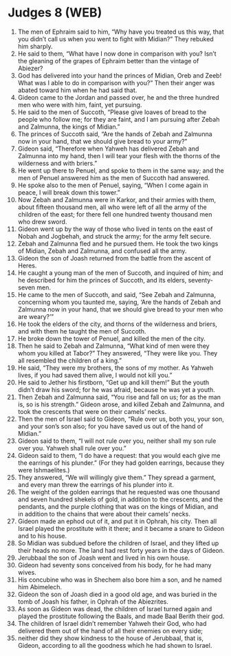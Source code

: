 * Judges 8 (WEB)
:PROPERTIES:
:ID: WEB/07-JUD08
:END:

1. The men of Ephraim said to him, “Why have you treated us this way, that you didn’t call us when you went to fight with Midian?” They rebuked him sharply.
2. He said to them, “What have I now done in comparison with you? Isn’t the gleaning of the grapes of Ephraim better than the vintage of Abiezer?
3. God has delivered into your hand the princes of Midian, Oreb and Zeeb! What was I able to do in comparison with you?” Then their anger was abated toward him when he had said that.
4. Gideon came to the Jordan and passed over, he and the three hundred men who were with him, faint, yet pursuing.
5. He said to the men of Succoth, “Please give loaves of bread to the people who follow me; for they are faint, and I am pursuing after Zebah and Zalmunna, the kings of Midian.”
6. The princes of Succoth said, “Are the hands of Zebah and Zalmunna now in your hand, that we should give bread to your army?”
7. Gideon said, “Therefore when Yahweh has delivered Zebah and Zalmunna into my hand, then I will tear your flesh with the thorns of the wilderness and with briers.”
8. He went up there to Penuel, and spoke to them in the same way; and the men of Penuel answered him as the men of Succoth had answered.
9. He spoke also to the men of Penuel, saying, “When I come again in peace, I will break down this tower.”
10. Now Zebah and Zalmunna were in Karkor, and their armies with them, about fifteen thousand men, all who were left of all the army of the children of the east; for there fell one hundred twenty thousand men who drew sword.
11. Gideon went up by the way of those who lived in tents on the east of Nobah and Jogbehah, and struck the army; for the army felt secure.
12. Zebah and Zalmunna fled and he pursued them. He took the two kings of Midian, Zebah and Zalmunna, and confused all the army.
13. Gideon the son of Joash returned from the battle from the ascent of Heres.
14. He caught a young man of the men of Succoth, and inquired of him; and he described for him the princes of Succoth, and its elders, seventy-seven men.
15. He came to the men of Succoth, and said, “See Zebah and Zalmunna, concerning whom you taunted me, saying, ‘Are the hands of Zebah and Zalmunna now in your hand, that we should give bread to your men who are weary?’”
16. He took the elders of the city, and thorns of the wilderness and briers, and with them he taught the men of Succoth.
17. He broke down the tower of Penuel, and killed the men of the city.
18. Then he said to Zebah and Zalmunna, “What kind of men were they whom you killed at Tabor?” They answered, “They were like you. They all resembled the children of a king.”
19. He said, “They were my brothers, the sons of my mother. As Yahweh lives, if you had saved them alive, I would not kill you.”
20. He said to Jether his firstborn, “Get up and kill them!” But the youth didn’t draw his sword; for he was afraid, because he was yet a youth.
21. Then Zebah and Zalmunna said, “You rise and fall on us; for as the man is, so is his strength.” Gideon arose, and killed Zebah and Zalmunna, and took the crescents that were on their camels’ necks.
22. Then the men of Israel said to Gideon, “Rule over us, both you, your son, and your son’s son also; for you have saved us out of the hand of Midian.”
23. Gideon said to them, “I will not rule over you, neither shall my son rule over you. Yahweh shall rule over you.”
24. Gideon said to them, “I do have a request: that you would each give me the earrings of his plunder.” (For they had golden earrings, because they were Ishmaelites.)
25. They answered, “We will willingly give them.” They spread a garment, and every man threw the earrings of his plunder into it.
26. The weight of the golden earrings that he requested was one thousand and seven hundred shekels of gold, in addition to the crescents, and the pendants, and the purple clothing that was on the kings of Midian, and in addition to the chains that were about their camels’ necks.
27. Gideon made an ephod out of it, and put it in Ophrah, his city. Then all Israel played the prostitute with it there; and it became a snare to Gideon and to his house.
28. So Midian was subdued before the children of Israel, and they lifted up their heads no more. The land had rest forty years in the days of Gideon.
29. Jerubbaal the son of Joash went and lived in his own house.
30. Gideon had seventy sons conceived from his body, for he had many wives.
31. His concubine who was in Shechem also bore him a son, and he named him Abimelech.
32. Gideon the son of Joash died in a good old age, and was buried in the tomb of Joash his father, in Ophrah of the Abiezrites.
33. As soon as Gideon was dead, the children of Israel turned again and played the prostitute following the Baals, and made Baal Berith their god.
34. The children of Israel didn’t remember Yahweh their God, who had delivered them out of the hand of all their enemies on every side;
35. neither did they show kindness to the house of Jerubbaal, that is, Gideon, according to all the goodness which he had shown to Israel.
